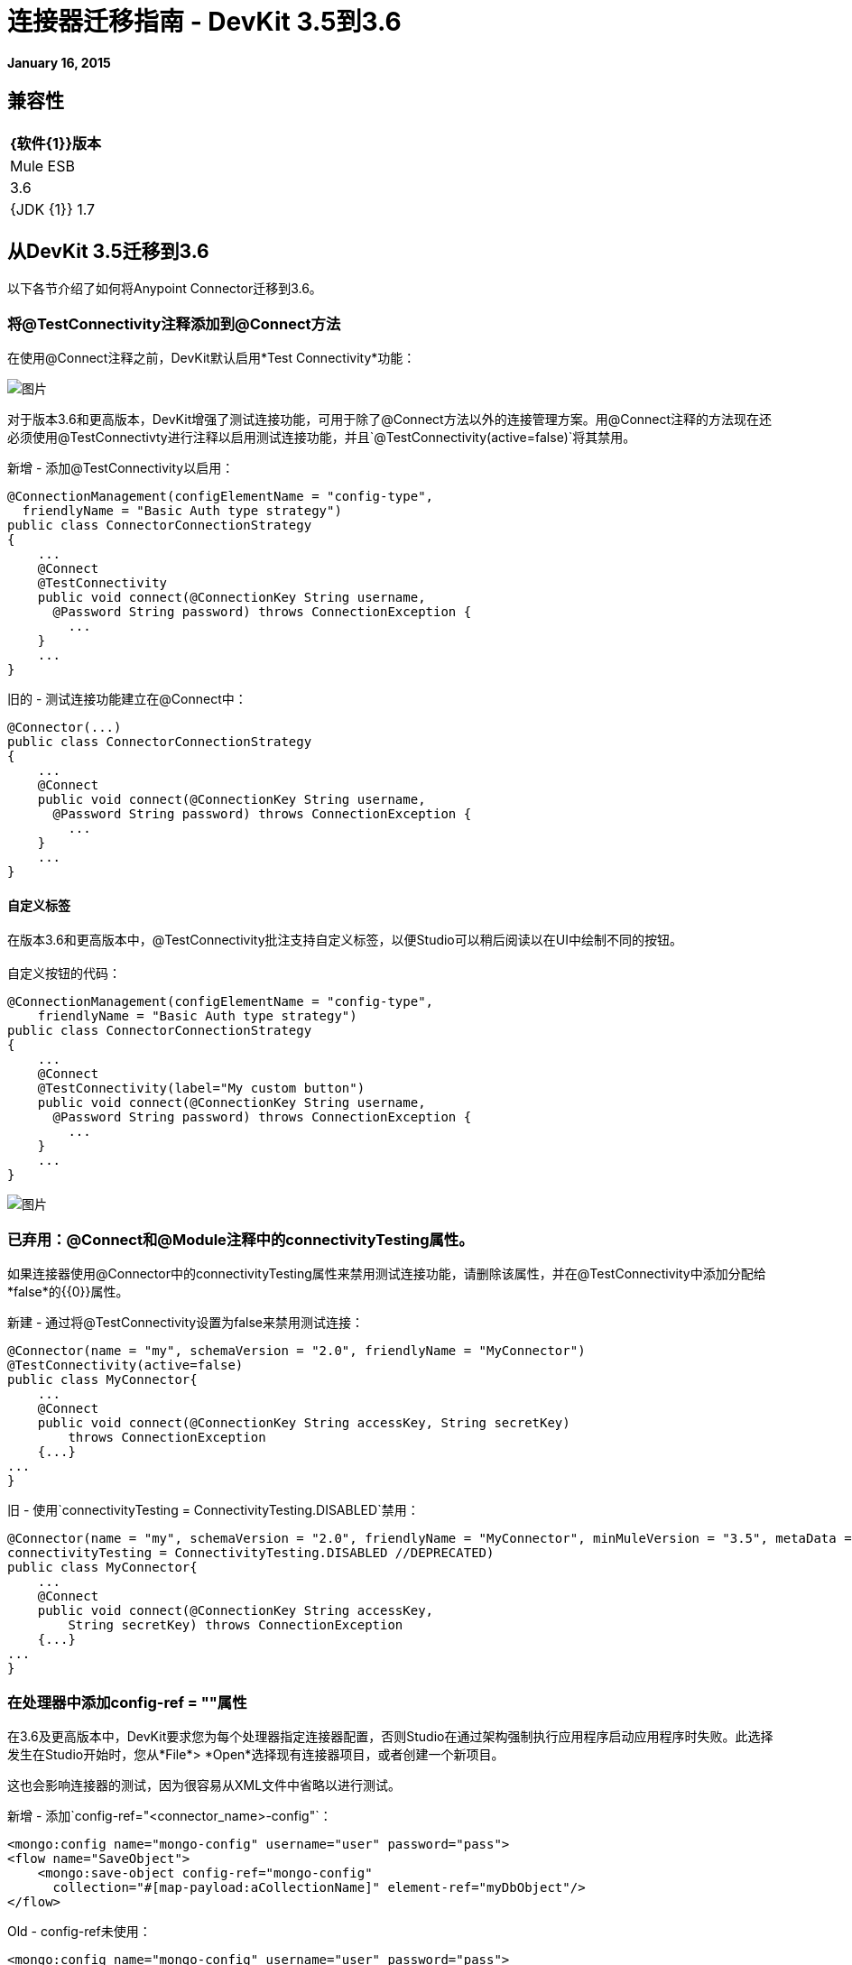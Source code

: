 = 连接器迁移指南 -  DevKit 3.5到3.6
:keywords: release notes, devkit, migration


*January 16, 2015*

== 兼容性

[%header%autowidth.spread]
|===
| {软件{1}}版本
| Mule ESB  | 3.6
| {JDK {1}} 1.7
|===

== 从DevKit 3.5迁移到3.6

以下各节介绍了如何将Anypoint Connector迁移到3.6。

=== 将@TestConnectivity注释添加到@Connect方法

在使用@Connect注释之前，DevKit默认启用*Test Connectivity*功能：

image:36TestConnection.png[图片]

对于版本3.6和更高版本，DevKit增强了测试连接功能，可用于除了@Connect方法以外的连接管理方案。用@Connect注释的方法现在还必须使用@TestConnectivty进行注释以启用测试连接功能，并且`@TestConnectivity(active=false)`将其禁用。

新增 - 添加@TestConnectivity以启用：


[source,java, linenums]
----
@ConnectionManagement(configElementName = "config-type",
  friendlyName = "Basic Auth type strategy")
public class ConnectorConnectionStrategy
{
    ...
    @Connect
    @TestConnectivity
    public void connect(@ConnectionKey String username,
      @Password String password) throws ConnectionException {
        ...
    }
    ...
}
----

旧的 - 测试连接功能建立在@Connect中：


[source,java, linenums]
----
@Connector(...)
public class ConnectorConnectionStrategy
{
    ...
    @Connect
    public void connect(@ConnectionKey String username,
      @Password String password) throws ConnectionException {
        ...
    }
    ...
}
----


==== 自定义标签

在版本3.6和更高版本中，@TestConnectivity批注支持自定义标签，以便Studio可以稍后阅读以在UI中绘制不同的按钮。 +
 +
自定义按钮的代码：


[source,java, linenums]
----
@ConnectionManagement(configElementName = "config-type",
    friendlyName = "Basic Auth type strategy")
public class ConnectorConnectionStrategy
{
    ...
    @Connect
    @TestConnectivity(label="My custom button")
    public void connect(@ConnectionKey String username,
      @Password String password) throws ConnectionException {
        ...
    }
    ...
}
----

image:36BasicAuthTypeStrategy.png[图片]

=== 已弃用：@Connect和@Module注释中的connectivityTesting属性。

如果连接器使用@Connector中的connectivityTesting属性来禁用测试连接功能，请删除该属性，并在@TestConnectivity中添加分配给*false*的{​​{0}}属性。

新建 - 通过将@TestConnectivity设置为false来禁用测试连接：

[source,java, linenums]
----
@Connector(name = "my", schemaVersion = "2.0", friendlyName = "MyConnector")
@TestConnectivity(active=false)
public class MyConnector{
    ...
    @Connect
    public void connect(@ConnectionKey String accessKey, String secretKey)
        throws ConnectionException
    {...}
...
}
----

旧 - 使用`connectivityTesting = ConnectivityTesting.DISABLED`禁用：


[source,java, linenums]
----
@Connector(name = "my", schemaVersion = "2.0", friendlyName = "MyConnector", minMuleVersion = "3.5", metaData = MetaDataSwitch.OFF,
connectivityTesting = ConnectivityTesting.DISABLED //DEPRECATED)
public class MyConnector{
    ...
    @Connect
    public void connect(@ConnectionKey String accessKey,
        String secretKey) throws ConnectionException
    {...}
...
}
----

=== 在处理器中添加config-ref = ""属性

在3.6及更高版本中，DevKit要求您为每个处理器指定连接器配置，否则Studio在通过架构强制执行应用程序启动应用程序时失败。此选择发生在Studio开始时，您从*File*> *Open*选择现有连接器项目，或者创建一个新项目。

这也会影响连接器的测试，因为很容易从XML文件中省略以进行测试。

新增 - 添加`config-ref="<connector_name>-config"`：

[source, xml, linenums]
----
<mongo:config name="mongo-config" username="user" password="pass">
<flow name="SaveObject">
    <mongo:save-object config-ref="mongo-config"
      collection="#[map-payload:aCollectionName]" element-ref="myDbObject"/>
</flow>
----

Old  -  config-ref未使用：

[source, xml, linenums]
----
<mongo:config name="mongo-config" username="user" password="pass">
<flow name="SaveObject">
    <mongo:save-object collection="#[map-payload:aCollectionName]"
        element-ref="myDbObject"/>
</flow>
----

=== 已弃用：@Connect和@Module注释中的元数据属性

在3.6及更高版本中，DevKit支持使用Static DataSense或Dynamic DataSense构建连接器的两种方式。在以前的版本中，您可以通过更改metaData属性的值来创建混合。在3.6及更高版本中，默认值为静态DataSense，除非连接器实现@MetaDataCategory，然后连接器设置为Dynamic DataSense。

新建 - 默认为静态DataSense：


[source,java, linenums]
----
@Connector(name = "my", schemaVersion = "2.0", friendlyName = "MyConnector")
public class MyConnector
    ...
{
----
旧 - 使用metaData属性更改DataSense设置：

[source,java, linenums]
----
@Connector(name = "my", schemaVersion = "2.0", friendlyName = "MyConnector",
minMuleVersion = "3.5",
metaData = MetaDataSwitch.OFF //DEPRECATED)
public class MyConnector
    ...
{
----

===  @仅断开引发RuntimeException

在3.6及更高版本中，@Disconnect方法现在只支持RuntimeException，任何其他异常都会导致连接器编译失败。 +
 +
New  - 引发RunTimeException：


[source,java, linenums]
----
@Connector(...)
public myConnector(){
    ...
    @Disconnect
    public void disconnect() throws RuntimeException{
        ...
    }
    ...
}
----

旧 - 抛出IOException：

[source,java, linenums]
----
@Connector(...)
public myConnector(){
    ...
    @Disconnect
    public void disconnect() throws IOException{
        ...
    }
    ...
}
----

== 迁移到连接器策略

在3.6及更高版本中，@Connector级别不再支持连接，但在另一个组件中定义连接，并通过@ConnectionStrategy注释字段将其注入@Connector。这为开发连接器提供了更好的环境，并为创建多种认证类型提供了最简单的方法。

=== 使用连接管理迁移连接器

具有连接管理的旧式3.5连接器。===== 

以前，连接和域方法在同一个类中：

[source,java, linenums]
----
@Connector(name="connector", schemaVersion="1.0", friendlyName="My Connector")
public class MyConnectionManagementConnector
{
    @Connect
    public void connect(@ConnectionKey String username, @Password String password)
        throws ConnectionException {
         service.connectService(username,password);
    }

    @Disconnect
    public void disconnect() {
        service.disconnectService();
    }

    @ValidateConnection
    public boolean isConnected() {
        return service.connectionStatus();
    }

    @ConnectionIdentifier
    public String connectionId() {
        return service.connectionId();
    }

    @Processor
    public String getUser(String user)
    {
        //Processor Logic
    }

}
----

===== 版本3.6和更高版本的策略模型

要更新到连接策略模型：

. 为连接策略创建一个新的Java类。
. 使用@ConnectionManagement批注对类进行批注。
. 将旧的@Connector类的四种连接方法（@Connect，@Disconnect，@ValidateConnection和@ConnectionIdentifier）移动到新的Connection Strategy类中：

+
[source,java, linenums]
----
@ConnectionManagement(friendlyName="ConnectionManagement", configElementName="config-name")
public class ConnectionManagementStrategy
{
    @Connect
    public void connect(@ConnectionKey String username, @Password String password)
        throws ConnectionException {
       return true;
    }

    @Disconnect
    public void disconnect() {
        service.disconnectService();
    }

    @ValidateConnection
    public boolean isConnected() {
        return service.connectionStatus();
    }

    @ConnectionIdentifier
    public String connectionId() {
        return "001";
    }

}
----
. 将连接方法移至Connection Strategy类后，将@Connector设置为通过创建@ConnectionStategy字段并引用新策略来引用连接策略类。 @Connector然后从与服务连接的方式分离：+
+

[source,java, linenums]
----
@Connector(name="myconnector", schemaVersion="1.0", friendlyName="Connector")
public class MyConnector
{
    @ConnectionStrategy
    private ConnectionManagementStrategy strategy;

    public void setMyProperty(ConnectionManagementStrategy strategy)
    {
        this.strategy = strategy;
    }

    public ConnectionManagementStrategy getStrategy()
    {
        return this.strategy;
    }

    @Processor
    public String getUser(String user)
    {
        //Processor Logic
    }
}
----

===  @ OverrideAtProcessors注解 - 已弃用

此注释仅用于兼容目的。

现在在3.6 @Connect参数不能从@Processor调用覆盖。

对于这种情况，只需在连接器DevKit的一个@ConnectionManagement组件中，通过使用@OverrideAtProcessors注释@ConnectionStrategy，您可以添加@Connect参数作为@Processor的可选参数。这样，您可以直接从@Processor调用覆盖属性。

@OverrideAtProcessor已被弃用，并且将在DevKit 4.0.0中被删除（因为此注释仅用于向后兼容），因为从3.5.0开始，可能会在全局元素中使用MEL表达式，这意味着对于多租户，不再存在需要在你的Mule应用程序的每个处理器中指定连接属性。

=== 使用OAuth2迁移连接器

OAuth2身份验证也会发生同样的情况。现在，@ OAuth2注释应该放置在与@Connector类不同的另一个类中，例如@ConnectionStrategy。

[source,java, linenums]
----
@OAuth2( configElementName = "config-oauth2", friendlyName="OAuth2 type Strategy",
authorizationUrl = "https://api.myconnector.com/uas/oauth/authorize",
accessTokenUrl = "https://api.myconnector.com/uas/oauth/accessToken")
public class ConnectorOAuth2Strategy
{
    /**
     * The OAuth2 access token
     */
    @OAuthAccessToken
    private String accessToken;

    /**
     * The OAuth2 consumer key
     */
    @Configurable
    @OAuthConsumerKey
    private String consumerKey;

    /**
     * The OAuth2 consumer secret
     */
    @Configurable
    @OAuthConsumerSecret
    private String consumerSecret;

    ...
}
----

迁移到@ConnectionStrategy类后，如上所述，通过创建@ConnectionStategy字段并引用新策略，将@Connector设置为引用连接策略类。 +

[TIP]
====
*About Connection Strategies* +

连接策略支持@ConnectionManagement，@ OAuth2，@Configuration和@HttpBasicAuth组件。
====

=== 使用OAuth V1迁移连接器

目前@OAuth不支持作为@ConnectionStrategy，必须按照3.5中的相同方式实现@OAuth认证。

== 另请参阅

[%header%autowidth.spread]
|===
| {文献{1}}说明
| link:/mule-user-guide/v/3.7/anypoint-connectors[Anypoint连接器]  | MuleSoft连接器用户指南。
| https://www.anypoint.mulesoft.com/exchange/?type=connector [连接器]  |可从MuleSoft或第三方来源获得的连接器。
| link:/anypoint-connector-devkit/v/3.7[Anypoint连接器DevKit]  |连接器开发信息。
| link:/anypoint-connector-devkit/v/3.7/annotation-reference[注释参考]  |描述以at符号（@）开头的DevKit元素，您可以在连接符中使用它来标识Anypoint功能的类和函数。
|===

